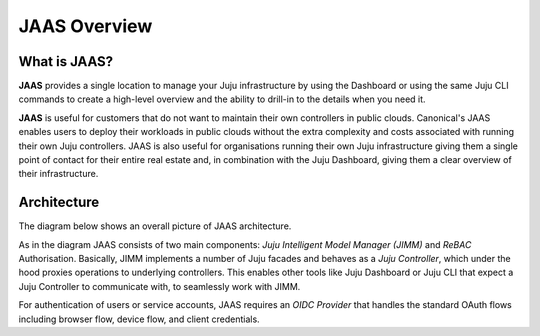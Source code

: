 JAAS Overview
=============

What is JAAS?
-------------

**JAAS** provides a single location to manage your Juju infrastructure by using the 
Dashboard or using the same Juju CLI commands to create a high-level overview and 
the ability to drill-in to the details when you need it.


**JAAS** is useful for customers that do not want to maintain their own controllers
in public clouds. Canonical's JAAS enables users to deploy their workloads
in public clouds without the extra complexity and costs associated with running their
own Juju controllers. JAAS is also useful for organisations 
running their own Juju infrastructure giving them a single point of contact for 
their entire real estate and, in combination with the Juju Dashboard, giving
them a clear overview of their infrastructure.

Architecture
------------

The diagram below shows an overall picture of JAAS architecture.

.. image:: images/jaas.png

As in the diagram JAAS consists of two main components: *Juju Intelligent Model Manager (JIMM)*
and *ReBAC* Authorisation. Basically, JIMM implements a number of Juju facades and behaves as a
*Juju Controller*, which under the hood proxies operations to underlying controllers. This enables
other tools like Juju Dashboard or Juju CLI that expect a Juju Controller to communicate with, to
seamlessly work with JIMM.

For authentication of users or service accounts, JAAS requires an *OIDC Provider* that handles
the standard OAuth flows including browser flow, device flow, and client credentials.
